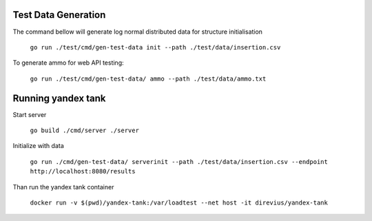 Test Data Generation
--------------------

The command bellow will generate log normal distributed data for structure initialisation

	``go run ./test/cmd/gen-test-data init --path ./test/data/insertion.csv``

To generate ammo for web API testing:

	``go run ./test/cmd/gen-test-data/ ammo --path ./test/data/ammo.txt``

Running yandex tank
-------------------

Start server

	``go build ./cmd/server
	./server``

Initialize with data

	``go run ./cmd/gen-test-data/ serverinit --path ./test/data/insertion.csv --endpoint http://localhost:8080/results``

Than run the yandex tank container

	``docker run -v $(pwd)/yandex-tank:/var/loadtest --net host -it direvius/yandex-tank``